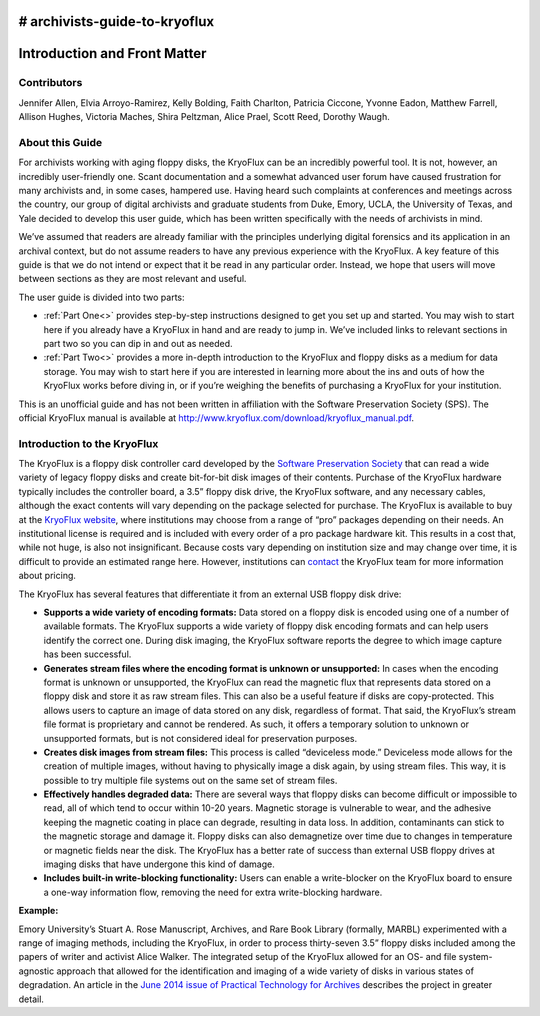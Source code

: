 # archivists-guide-to-kryoflux
==============================
Introduction and Front Matter
==============================

------------
Contributors
------------

Jennifer Allen, Elvia Arroyo-Ramirez, Kelly Bolding, Faith Charlton, Patricia 
Ciccone, Yvonne Eadon, Matthew Farrell, Allison Hughes, Victoria Maches, Shira 
Peltzman, Alice Prael, Scott Reed, Dorothy Waugh.

----------------
About this Guide
----------------

For archivists working with aging floppy disks, the KryoFlux can be an incredibly 
powerful tool. It is not, however, an incredibly user-friendly one. Scant 
documentation and a somewhat advanced user forum have caused frustration for many 
archivists and, in some cases, hampered use. Having heard such complaints at 
conferences and meetings across the country, our group of digital archivists and 
graduate students from Duke, Emory, UCLA, the University of Texas, and Yale decided 
to develop this user guide, which has been written specifically with the needs of 
archivists in mind.

We’ve assumed that readers are already familiar with the principles underlying 
digital forensics and its application in an archival context, but do not assume 
readers to have any previous experience with the KryoFlux. A key feature of this 
guide is that we do not intend or expect that it be read in any particular order. 
Instead, we hope that users will move between sections as they are most relevant and 
useful.

The user guide is divided into two parts:

*	:ref:`Part One<>` provides step-by-step instructions designed to get you set up 
	and started. You may wish to start here if you already have a KryoFlux in hand 
	and are ready to jump in. We’ve included links to relevant sections in part two 
	so you can dip in and out as needed.
*	:ref:`Part Two<>` provides a more in-depth introduction to the KryoFlux and 
	floppy disks as a medium for data storage. You may wish to start here if you are 
	interested in learning more about the ins and outs of how the KryoFlux works 
	before diving in, or if you’re weighing the benefits of purchasing a KryoFlux 
	for your institution.
	
This is an unofficial guide and has not been written in affiliation with the 
Software Preservation Society (SPS). The official KryoFlux manual is available at 
http://www.kryoflux.com/download/kryoflux_manual.pdf. 

----------------------------
Introduction to the KryoFlux
----------------------------

The KryoFlux is a floppy disk controller card developed by the `Software 
Preservation Society <https://www.kryoflux.com/?page=links_sps>`_ that can read a 
wide variety of legacy floppy disks and create bit-for-bit disk images of their 
contents. Purchase of the KryoFlux hardware typically includes the controller board, 
a 3.5” floppy disk drive, the KryoFlux software, and any necessary cables, although 
the exact contents will vary depending on the package selected for purchase. The 
KryoFlux is available to buy at the `KryoFlux website 
<https://webstore.kryoflux.com/catalog/index.php>`_, where institutions may choose 
from a range of “pro” packages depending on their needs. An institutional license is 
required and is included with every order of a pro package hardware kit. This 
results in a cost that, while not huge, is also not insignificant. Because costs 
vary depending on institution size and may change over time, it is difficult to 
provide an estimated range here. However, institutions can `contact 
<https://www.kryoflux.com/?page=comp_contact>`_ the KryoFlux team for more 
information about pricing.

The KryoFlux has several features that differentiate it from an external USB floppy 
disk drive: 

*	**Supports a wide variety of encoding formats:** Data stored on a floppy disk is 
	encoded using one of a number of available formats. The KryoFlux supports a wide 
	variety of floppy disk encoding formats and can help users identify the correct 
	one. During disk imaging, the KryoFlux software reports the degree to which 
	image capture has been successful.
*	**Generates stream files where the encoding format is unknown or unsupported:**
	In cases when the encoding format is unknown or unsupported, the KryoFlux can 
	read the magnetic flux that represents data stored on a floppy disk and store it 
	as raw stream files. This can also be a useful feature if disks are 
	copy-protected. This allows users to capture an image of data stored on any 
	disk, regardless of format. That said, the KryoFlux’s stream file format is 
	proprietary and cannot be rendered. As such, it offers a temporary solution to 
	unknown or unsupported formats, but is not considered ideal for preservation 
	purposes.
*	**Creates disk images from stream files:** This process is called “deviceless 
	mode.” Deviceless mode allows for the creation of multiple images, without 
	having to physically image a disk again, by using stream files. This way, it is 
	possible to try multiple file systems out on the same set of stream files.
*	**Effectively handles degraded data:** There are several ways that floppy disks 
	can become difficult or impossible to read, all of which tend to occur within 
	10-20 years. Magnetic storage is vulnerable to wear, and the adhesive keeping 
	the magnetic coating in place can degrade, resulting in data loss. In addition, 
	contaminants can stick to the magnetic storage and damage it. Floppy disks can 
	also demagnetize over time due to changes in temperature or magnetic fields near 
	the disk. The KryoFlux has a better rate of success than external USB floppy 
	drives at imaging disks that have undergone this kind of damage.
*	**Includes built-in write-blocking functionality:** Users can enable a 
	write-blocker on the KryoFlux board to ensure a one-way information flow, 
	removing the need for extra write-blocking hardware.

**Example:**

Emory University’s Stuart A. Rose Manuscript, Archives, and Rare Book Library 
(formally, MARBL) experimented with a range of imaging methods, including the 
KryoFlux, in order to process thirty-seven 3.5” floppy disks included among the 
papers of writer and activist Alice Walker. The integrated setup of the KryoFlux 
allowed for an OS- and file system-agnostic approach that allowed for the 
identification and imaging of a wide variety of disks in various states of 
degradation. An article in the `June 2014 issue of Practical Technology for Archives 
<https://web.archive.org/web/20141016233702/http://practicaltechnologyforarchives.org
/issue2_waugh>`_ describes the project in greater detail.

